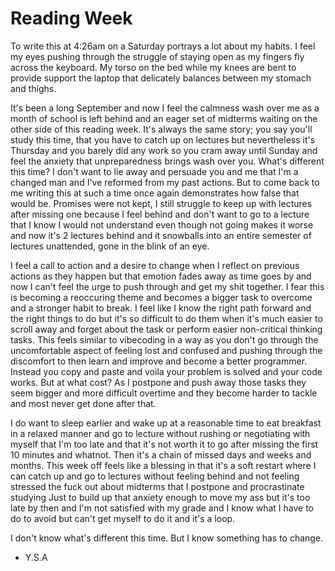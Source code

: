 * Reading Week

To write this at 4:26am on a Saturday portrays a lot about my habits. I feel my eyes pushing through the struggle of staying open as my fingers fly across the keyboard. My torso on the bed while my knees are bent to provide support the laptop that delicately balances between my stomach and thighs.

It's been a long September and now I feel the calmness wash over me as a month of school is left behind and an eager set of midterms waiting on the other side of this reading week. It's always the same story; you say you'll study this time, that you have to catch up on lectures but nevertheless it's Thursday and you barely did any work so you cram away until Sunday and feel the anxiety that unpreparedness brings wash over you. What's different this time? I don't want to lie away and persuade you and me that I'm a changed man and I've reformed from my past actions. But to come back to me writing this at such a time once again demonstrates how false that would be. Promises were not kept, I still struggle to keep up with lectures after missing one because I feel behind and don't want to go to a lecture that I know I would not understand even though not going makes it worse and now it's 2 lectures behind and it snowballs into an entire semester of lectures unattended, gone in the blink of an eye.

I feel a call to action and a desire to change when I reflect on previous actions as they happen but that emotion fades away as time goes by and now I can't feel the urge to push through and get my shit together. I fear this is becoming a reoccuring theme and becomes a bigger task to overcome and a stronger habit to break. I feel like I know the right path forward and the right things to do but it's so difficult to do them when it's much easier to scroll away and forget about the task or perform easier non-critical thinking tasks. This feels similar to vibecoding in a way as you don't go through the uncomfortable aspect of feeling lost and confused and pushing through the discomfort to then learn and improve and become a better programmer. Instead you copy and paste and voila your problem is solved and your code works. But at what cost? As I postpone and push away those tasks they seem bigger and more difficult overtime and they become harder to tackle and most never get done after that.

I do want to sleep earlier and wake up at a reasonable time to eat breakfast in a relaxed manner and go to lecture without rushing or negotiating with myself that I'm too late and that it's not worth it to go after missing the first 10 minutes and whatnot. Then it's a chain of missed days and weeks and months. This week off feels like a blessing in that it's a soft restart where I can catch up and go to lectures without feeling behind and not feeling stressed the fuck out about midterms that I postpone and procrastinate studying Just to build up that anxiety enough to move my ass but it's too late by then and I'm not satisfied with my grade and I know what I have to do to avoid but can't get myself to do it and it's a loop.

I don't know what's different this time. But I know something has to change.

- Y.S.A

